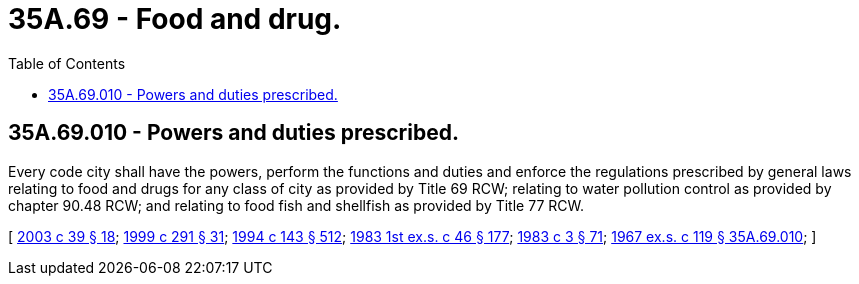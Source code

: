 = 35A.69 - Food and drug.
:toc:

== 35A.69.010 - Powers and duties prescribed.
Every code city shall have the powers, perform the functions and duties and enforce the regulations prescribed by general laws relating to food and drugs for any class of city as provided by Title 69 RCW; relating to water pollution control as provided by chapter 90.48 RCW; and relating to food fish and shellfish as provided by Title 77 RCW.

[ http://lawfilesext.leg.wa.gov/biennium/2003-04/Pdf/Bills/Session%20Laws/Senate/5172.SL.pdf?cite=2003%20c%2039%20§%2018[2003 c 39 § 18]; http://lawfilesext.leg.wa.gov/biennium/1999-00/Pdf/Bills/Session%20Laws/House/1151.SL.pdf?cite=1999%20c%20291%20§%2031[1999 c 291 § 31]; http://lawfilesext.leg.wa.gov/biennium/1993-94/Pdf/Bills/Session%20Laws/Senate/6096-S.SL.pdf?cite=1994%20c%20143%20§%20512[1994 c 143 § 512]; http://leg.wa.gov/CodeReviser/documents/sessionlaw/1983ex1c46.pdf?cite=1983%201st%20ex.s.%20c%2046%20§%20177[1983 1st ex.s. c 46 § 177]; http://leg.wa.gov/CodeReviser/documents/sessionlaw/1983c3.pdf?cite=1983%20c%203%20§%2071[1983 c 3 § 71]; http://leg.wa.gov/CodeReviser/documents/sessionlaw/1967ex1c119.pdf?cite=1967%20ex.s.%20c%20119%20§%2035A.69.010[1967 ex.s. c 119 § 35A.69.010]; ]

